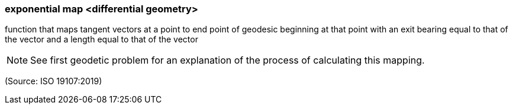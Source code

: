 === exponential map <differential geometry>

function that maps tangent vectors at a point to end point of geodesic beginning at that point with an exit bearing equal to that of the vector and a length equal to that of the vector

NOTE: See first geodetic problem for an explanation of the process of calculating this mapping.

(Source: ISO 19107:2019)

